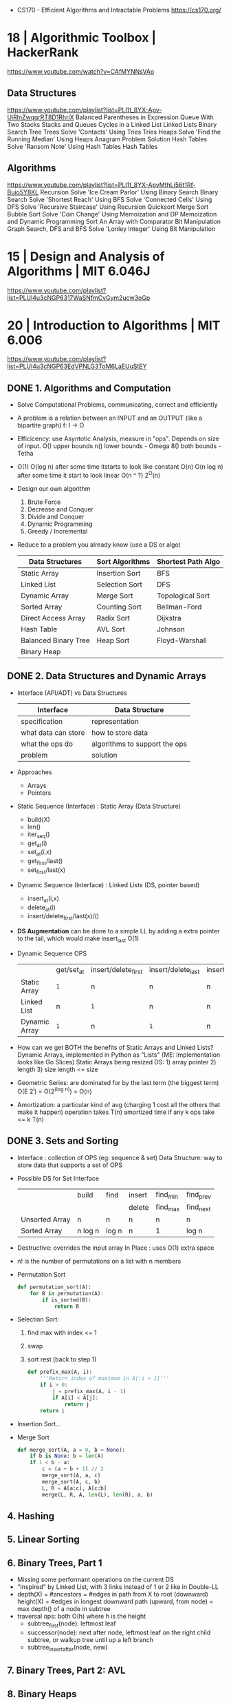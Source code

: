 - CS170 - Efficient Algorithms and Intractable Problems https://cs170.org/
* 18 | Algorithmic Toolbox               | HackerRank
https://www.youtube.com/watch?v=CAfMYNNsVAo
** Data Structures
   https://www.youtube.com/playlist?list=PLI1t_8YX-Apv-UiRlnZwqqrRT8D1RhriX
   Balanced Parentheses in Expression
   Queue With Two Stacks
   Stacks and Queues
   Cycles in a Linked List
   Linked Lists
   Binary Search Tree
   Trees
   Solve 'Contacts' Using Tries
   Tries
   Heaps
   Solve 'Find the Running Median' Using Heaps
   Anagram Problem Solution
   Hash Tables
   Solve 'Ransom Note' Using Hash Tables
   Hash Tables
** Algorithms
   https://www.youtube.com/playlist?list=PLI1t_8YX-ApvMthLj56t1Rf-Buio5Y8KL
   Recursion
   Solve 'Ice Cream Parlor' Using Binary Search
   Binary Search
   Solve 'Shortest Reach' Using BFS
   Solve 'Connected Cells' Using DFS
   Solve 'Recursive Staircase' Using Recursion
   Quicksort
   Merge Sort
   Bubble Sort
   Solve 'Coin Change' Using Memoization and DP
   Memoization and Dynamic Programming
   Sort An Array with Comparator
   Bit Manipulation
   Graph Search, DFS and BFS
   Solve 'Lonley Integer' Using Bit Manipulation
* 15 | Design and Analysis of Algorithms | MIT 6.046J
https://www.youtube.com/playlist?list=PLUl4u3cNGP6317WaSNfmCvGym2ucw3oGp
* 20 | Introduction to Algorithms        | MIT 6.006
https://www.youtube.com/playlist?list=PLUl4u3cNGP63EdVPNLG3ToM6LaEUuStEY
** DONE 1. Algorithms and Computation
- Solve Computational Problems, communicating, correct and efficiently
- A problem is a relation between an INPUT and an OUTPUT (like a bipartite graph)
  f: I -> O
- Efficicency: use Asyntotic Analysis, measure in "ops". Depends on size of input.
  O() upper bounds
  n() lower bounds - Omega
  8() both  bounds - Tetha
- O(1)
  O(log n)   after some time itstarts to look like constant
  O(n)
  O(n log n) after some time it start to look linear
  O(n ^ ?)
  2^O(n)
- Design our own algorithm
  1) Brute Force
  2) Decrease and Conquer
  3) Divide and Conquer
  4) Dynamic Programming
  5) Greedy / Incremental
- Reduce to a problem you already know (use a DS or algo)
 | Data Structures      | Sort Algorithms | Shortest Path Algo |
 |----------------------+-----------------+--------------------|
 | Static Array         | Insertion Sort  | BFS                |
 | Linked List          | Selection Sort  | DFS                |
 | Dynamic Array        | Merge Sort      | Topological Sort   |
 | Sorted Array         | Counting Sort   | Bellman-Ford       |
 | Direct Access Array  | Radix Sort      | Dijkstra           |
 | Hash Table           | AVL Sort        | Johnson            |
 | Balanced Binary Tree | Heap Sort       | Floyd-Warshall     |
 | Binary Heap          |                 |                    |
** DONE 2. Data Structures and Dynamic Arrays
- Interface (API/ADT) vs Data Structures
  | Interface           | Data Structure                |
  |---------------------+-------------------------------|
  | specification       | representation                |
  | what data can store | how to store data             |
  | what the ops do     | algorithms to support the ops |
  | problem             | solution                      |
- Approaches
  - Arrays
  - Pointers
- Static  Sequence (Interface) : Static Array (Data Structure)
  - build(X)
  - len()
  - iter_seq()
  - get_at(i)
  - set_at(i,x)
  - get_first/last()
  - set_first/last(x)
- Dynamic Sequence (Interface) : Linked Lists (DS, pointer based)
  - insert_at(i,x)
  - delete_at(i)
  - insert/delete_first/last(x)/()
- *DS Augmentation* can be done to a simple LL by adding a extra pointer to the tail,
  which would make insert_last O(1)
- Dynamic Sequence OPS
 |               | get/set_at | insert/delete_first | insert/delete_last | insert/delete_at |
 | Static Array  | =1=        | n                   | n                  | n                |
 | Linked List   | n          | =1=                 | n                  | n                |
 | Dynamic Array | =1=        | n                   | =1=                | n                |
- How can we get BOTH the benefits of Static Arrays and Linked Lists?
  Dynamic Arrays, implemented in Python as "Lists"
  (ME: Implementation looks like Go Slices)
  Static Arrays being resized
  DS: 1) array pointer 2) length 3) size
  length <= size
- Geometric Series: are dominated for by the last term (the biggest term)
  O(E 2^i) = O(2^(log n)) = O(n)
- Amortization: a particular kind of avg (charging 1 cost all the others that make it happen)
  operation takes T(n) amortized time
  if any k ops take <=  k T(n)
** DONE 3. Sets and Sorting
- Interface     : collection of OPS (eg: sequence & set)
  Data Structure: way to store data that supports a set of OPS
- Possible DS for Set Interface
  |                | build   | find  | insert | find_min | find_prev |
  |                |         |       | delete | find_max | find_next |
  |----------------+---------+-------+--------+----------+-----------|
  | Unsorted Array | n       | n     | n      | n        | n         |
  | Sorted Array   | n log n | log n | n      | 1        | log n     |
- Destructive: overrides the input array
  In Place   : uses O(1) extra space
- n! is the number of permutations on a list with n members
- Permutation Sort
  #+begin_src python
    def permutation_sort(A):
        for B in permutation(A):
            if is_sorted(B):
                return B
  #+end_src
- Selection Sort:
  1) find max with index <= 1
  2) swap
  3) sort rest (back to step 1)
  #+begin_src python
    def prefix_max(A, i):
        '''Return index of maximum in A[:i + 1]'''
        if i > 0:
            j = prefix_max(A, i - 1)
            if A[i] < A[j]:
                return j
        return i
  #+end_src
- Insertion Sort...
- Merge Sort
  #+begin_src python
    def merge_sort(A, a = 0, b = None):
        if b is None: b = len(A)
        if 1 < b - a:
            c = (a + b + 1) // 2
            merge_sort(A, a, c)
            merge_sort(A, c, b)
            L, R = A[a:c], A[c:b]
            merge(L, R, A, len(L), len(R), a, b)
  #+end_src
** 4. Hashing
** 5. Linear Sorting
** 6. Binary Trees, Part 1
- Missing some performant operations on the current DS
- "Inspired" by Linked List, with 3 links instead of 1 or 2 like in Double-LL
- depth(X) = #ancestors = #edges in path from X to root (downward)
 height(X) = #edges in longest downward path (upward, from node)
           = max depth() of a node in subtree
- traversal ops: both O(h) where h is the height
  - subtree_first(node): leftmost leaf
  - successor(node): next after node, leftmost leaf on the right child subtree, or walkup tree until up a left branch
  - subtree_insert_after(node, new)
** 7. Binary Trees, Part 2: AVL
** 8. Binary Heaps
** 9. Breadth-First Search
** Quiz 1 review
** 10. Depth-First Search
** 11. Weighted Shortest Paths
** 12. Bellman-Ford
** 13. Dijkstra
** 14. APSP and Johnson
** Quiz 2 Review
** 15. Dynamic Programming, Part 1: SRTBOT, Fib, DAGs, Bowling
** 16. Dynamic Programming, Part 2: LCS, LIS, Coins
** 17. Dynamic Programming, Part 3: APSP, Parens, Piano
** 18. Dynamic Programming, Part 4: Rods, Subset Sum, Pseudopolynomial
** 19. Complexity
** 20. Course Review
** 21. Algorithms Next Steps
* 21 | Data Structures Crash Course      | AlgoExpert
** 02 - Data Structures
- Are defined by
  1) their values
  2) their relationships between the values
  3) the operations you can do with their values
** 03 - Complexity Analysis
- Comes into play to judge which solution is better than the others.
- Complexity in regards to:
  1) Time Complexity: how fast it is
  2) Space Complexity: how much memory uses
- Both the /relationships/ and the /operations/ of a data structure have complexity ramifications
** 04 - Memory
- Memory can be seen a *bounded* /memory canvas/ of memory slots (aka 2D)
- One "memory slot" here is "1 byte"
- Memory stores values (variables/arrays) "back to back"
  (aka in chunks of /memory slots/ without holes belonging to other data)
- Accessing a memory slot given a memory address is know as the most basic elementary memory operation.
  It is very fast.
** 05 - Big O Notation
- Notation to describe complexity
- We measure the change of speed of the algorithm, with respect of the size of the input
  - =Asymptotic Analysis=: study of the behavior of "f(n)" as the value "n" tends towards infinity
    - We do not care about the exact number of operations
    - We only care if the number has a direct relationship with the number "n" or their size
- The 1(one) on "O(1)" represents the elemental operation
  - Example: access to a memory slot, addition, multiplication, declaring a variable
- O(1)          - constant
  O(log(n))     - logaritmic
  O(n)          - linear
  O(n . log(n)) -
  O(n^?)        - (?) is a constant, >1, that we DO NOT drop
  O(2^n)
  O(n!)         - factorial
- Big O, determines the complexity on the worst case scenario
- If we were to take 2 arrays, n and m, and we did something more complex with m than with n
  We would still NOT DROP the "n".
  O(m^2 + n)
** 06 - Logarithm
- log(n) => b^? = n
- log(n) we always assume that the b(ase) is "2", aka the "binary logarithm"
- log(n) => 2^? = n
- In practical terms, in each step we are duplicating the previous value
  Aka as "n" doubles, the power only increases by 1(one)
  They increase at different velocities.
- "I am cutting the input by half on each step of the function?"
  "If I double the size of the input, I am only going to do an extra operation?"
- Example? binary search.
- Example? traversing a balanced binary tree
** 07 - Arrays
- =Amortized Analysis= the version of complexity analysis were you take into account, the edge cases.
- called "lists" on python
- Types
  - Static
  - Dynamic: the operative system will allocate twice as much memory as it needs to
    insertion cost = 1 + 2 + 4 + 8 + ... + n
    insertion cost = n + n/2 + n/4 + n/8 + ... + 1
    insertion cost = 2n
- Operations
 |                      |            | Time  | Space |
 |----------------------+------------+-------+-------|
 | accessing            | "a[2]"     | O(1)  | -     |
 | setting              | "a[2] = 3" | O(1)  | -     |
 | initialization       |            | O(n)  | -     |
 | traversing           |            | O(n)  | O(1)  |
 | copying              |            | O(n)  | -     |
 | inserting (static)   |            | O(n)  | O(1)  |
 | inserting (dynamic)  |            | O(1)* |       |
 | pop (remove last)    |            | O(1)  | -     |
 | pop (middle) / shift |            | O(n)  |       |
 |----------------------+------------+-------+-------|
- traversing like: map/filter/reduce
  inserting (dynamic): sometimes might be O(n) like inserting at the beginning of the array would cause all the other elements to shift
- even if we were inserting at the middle of the dynamic array, It would still be O(n) because it would be O(0.5 * n)
** 08 - Linked Lists
- Each linked list node consists of:
  - a value
  - a pointer to the *next* node
  - a pointer to the *prev* node (in the case of double linked list)
- Each node is "back to back"
  The whole linked list is NOT "back to back"
- If you want it you can keep track of the *tail* of the linked list, on double linked list is specially useful
- Operations
|           | Time  | Space |
|-----------+-------+-------|
| accessing | O(i)  | O(1)  |
| settings  | O(i)  | O(1)  |
| init      | O(n)  | =     |
| copy      | O(n)  | =     |
| traverse  | O(n)  | O(1)  |
| insertion | O(1)* | O(1)  |
| deletion  |       |       |
** 09 - Hash Tables
- A key/value store
- Are built on top of arrays
  1) values are stored on a array of *linked lists*
  2) you use a *hash function* to transform the /key/ into a /index/ of the array
  3) each node on the linked list /points back/ to the *key*
- Operations
|                | Time | Space |
|----------------+------+-------|
| insertion      | O(1) |       |
| deletion       | O(1) |       |
| searching      | O(1) |       |
| initialization | O(n) | O(n)  |
|----------------+------+-------|
- The O(1) is on average and depends on how good is the hash function,
  that is if it is good in avoiding collisions,
  otherwise it could become an O(n)
- Hash tables might resize itself larger (to avoid collitions) or smaller (to not waste space)
** 10 - Stack and Queues
- Operations
|                | Time |      |
|----------------+------+------|
| insertion      | O(1) | =    |
| deletion       | O(1) | =    |
| search         | O(n) | O(1) |
|----------------+------+------|
- Space to store O(n), althought they start empty.
- Both support a *peek()* method for doing a pop/dequeue to see the value without modifying the stack/queue
- Stack (LIFO)
  - Is just a dynamic array
  - Both adding or removing/popping an element from the end is a constant time operation
  - Alternative:
    - max-stack: a stack that keeps track of the maximum element
    - min-stack: a stack that keeps track of the minimum element
- Queue (FIFO)
  - Is a linked list, keeping track of both head and tail
  - Alternatives:
    - priority queues: keeps track of the elements with higher priority
** 11 - Strings
- All operation performed /on a single character/ are going to be constant time operations
- Stored as an array of characters, which each characters are integers
- Types: can you alter them after creation?
  | mutable   | O(1) | c++                              |
  | immutable | O(n) | python, java, javascript, c#, go |
- On immutable strings,
  - is recommended at times to split the string into an actual array of chars
    where appending is a constant time operation.
  - Instead of a bunch of O(n).
    You do 1 O(n) and a bunch of O(1) to append and finally concat in a O(n)
- Operations
  |          | Time | Space |
  |----------+------+-------|
  | traverse | O(n) | O(1)  |
  | copy     | O(n) | O(n)  |
  | get      | O(1) | O(1)  |
  |----------+------+-------|
** 12 - Graphs
- Traversing complexity:
  - DFS O(v+e)
  - BFS O(v+e)
- Space complexity initialization: O(v+e)
- Definition: A collection of /nodes/ that might or might not be /connected/ to each other.
  - nodes = vertices
  - connections = edges
- Concepts
  1) Connectivity: connected/disconnected
  2) Direction: directed/undirected
  3) Cycles: cyclic/aciclyc
- Possible representations:
  - Adjacency list: List of nodes or hash table on each node along with his value.
- Example: Sometimes when dealing with 2d arrays, and you care about the neightbouring nodes. Is a graph structure.
- Example: You have strings, and you are swapping elements.
  - abc (node)
    - abx (edge)
    - xbc (edge)
    - axc (edge)
** 13 - Trees
- Definition
  - A graph structure that is *rooted* (aka the top node)
  - Are directed (?) downwards
  - Acyclic
  - Each node can have 1 parent
  - Connected
- You CAN have each node have a pointer to their parent, it might be useful sometimes.
- Types
  |                     | every node...                 | example            |
  |---------------------+-------------------------------+--------------------|
  | k-ary trees         | has at most *k* child nodes   | binary tree        |
  | binary search trees | satisfies a /BST property/    | min-heap, max-heap |
  | tries               | holds a character in a string |                    |
- Time Complexity (binary tree)
  | Storing space complexity                  | O(n)     |
  | Traversing                                | O(n)     |
  | Traversing (picking one, balanced tree)   | O(log n) |
  | Traversing (picking one, unbalanced tree) | O(n)     |
- Vocabulary
  | Branch        | any path that starts at the root node, and ends at one bottom node                                |
  | Leaf          | the bottom nodes                                                                                  |
  | Level         |                                                                                                   |
  | Depth         | how many levels the tree has                                                                      |
  | Complete Tree | every level is filled up, but bottom level should be filled from left to right (maybe incomplete) |
  | Full Tree     | every node in the tree has either, no children or k-children nodes                                |
  | Perfect Tree  | all leaf have the same depth                                                                      |
* 21 | Become Algorithms Expert          | AlgoExpert
** Easy
*** 01 | ?     | Two Number Sum
- Problem:
  - you are given:
    1) an array of numbers
    2) a number that is the /target sum/
  - you must find 2 numbers on the array that sum the given number 2)
**** O(n^2)     time O(1) space - 2 "for" loops
**** O(n)       time O(n) space - hash table (ME: could be a set)
- we iterate "for" each number
  - ask the hashtable if the number we need to reach 10 is in it
    1) if it is, return both
    2) if it is NOT, add current number to the hashtable, and keep iterating
       - key number
       - value "true"
**** O(n log n) time O(1) space - sorting first
- O(n log n) + O(n) = O(n log n)
- We assume "n log n" from a *merge or heap sort*
- Can be applied in "Three num sum" problem
- We have 2 pointers
  - one on the *left*  side of the array
  - one on the *right* side of the array
- We sum them, compare it to our /target number/
  - if <
    - since moving *right* would give a even smaller number
    - we move *left* pointer to the right
  - if >
    - we move the *right* pointer (to the left?)
*** 02 | n     | Validate Subsequence
- *Subsequence*: is a sequence that can be derived from other sequence,
  by deleting some or other element, without changing the order of the elements.
- *Problem*:
  - Given sequence [5,1,22,25,6,-1,8,10]
  - And subsequence [1,6,-1,10]
  - Return validity (true/false)
- *O(n)* A solution could be iterate over each element on the subsequence candidate
  - On each, and iterate over the sequence, starting from the last known
*** 03 | log n | BST - Find Closest Value
- Problem:
  - you have to find the closest value in the BST to the given value
  - you are given
    1) a BST
    2) target integer value
- Operations used: insertion/searching/removal
- Solution:
  O(log n) time avg, worst O(n)
  recursively without TCO, O(d) space avg, where d=depth, O(n) worst
  iteratively O(1) space
  - variable to keep track of the /current closest value/ on the BST (initial value to infinity or root value or null value)
    - intialized to either:
      * infinity
      * null
      * root node value
  - we start at the root node
    - compute the *abs(sub(thisnodevalue, target))*
      - compare it with *abs(sub(current, target))*
      - update current
    - compare the value with the /target value/
      - pick a branch based on it
      - if == 0, we just return it
    - until we reach the end of tree
*** 04 | n     | BST - Branch Sums
- Problem:
  - takes a root node of a /binary tree/
  - returns a list of the branches sum
    - we have 1 branch sum per path that starts at root node and ends at leaf node
- *O(n)* time | O(n) worst space
  Solution Idea:
  - calling a ~recursive~ function from the root node
  - keeping track of the running sum, aka from nodes above us
- Example:
  - 1
    - 2
      - 4
        - 8
        - 9
      - 5
        - 10
        - ?
    - 3
      - 6
      - 7
  - OUTPUT: [15,16,18,10,11]
*** 05 | n ?   | BST - Node Depths
- Problem:
  - You are given a BT
  - Find the depth of evey node
  - sum all depths, and return that value
    - depth = distance node to the root node (not the height)
- Example: result 16
  - 1
    - 2
      - 4
        - 8
        - 9
      - 5
    - 3
      - 6
      - 7
- Solution: recursive looks nicer (as with many BT questions)
  f(n,d) = d + f(l,d+1) + f(r,d+1)
  n = node at
  d = node depth
  l = left child node
  r = right child node
- Solution: iterative
*** 06 | n     | DFS - Depth-first Search
- O(V+E) time
  O(V) space - storing an array of V length, and worst call-stack case is O(V)
- What?
  A tree (not binary tree) like DS, with a name on each node.
  Traverse it with DFS, put the node names in an array.
- How?
  Recursively.
  Start from the root node.
  Whether we are at a node, we add it to the final array.
  And then for every child we call DFS()
#+begin_src python
  class Node:
    def __init__(self, name):
        self.children = []
        self.name = name

    def addChild(self, name):
      self.children.appen(Node(name))

    def depthFirstSearch(self, array):
      array.append(self.name)
      for child in self.children:
        child.depthFirstSearch(array)
      return array
#+end_src
*** TODO 07 ?     | (Double) Linked List Construction
- Data Structure that consists of nodes
**** Linked Lists
- Consists of:
  1) Value
  2) Next
**** Double Linked Lists
- Consists of:
  1) Value
  2) Previous
  3) Next
  4) conceptually there is also a *head* and a *tail*
     head being the first node
     tail being the last node
- Coding starts at 35:00
- Methods
  1) search(VALUE) -> NODE or FALSE?
     O(n) T | O(1) S
  2) remove(NODE)  -> void
     special consideration if it is the head/tail
     O(1) T | O(1) S
  3) removeAll(VALUE)
     uses search(), keep a tmp of foundnode.next to keep going
     O(n) T | O(1) S
  4) insertBefore(NODE, OLD_NODE)
     - check if on a 1 node linked list,
       we are trying to insert that same 1 node
     - check if already on the list (remove it)n
  5) insertAfter(NODE, OLD_NODE)
     O(1) T | O(1) S
  6) setHead(NODE), consider null, otherwise insertBefore()
     O(1) T | O(1) S
  7) setTail(NODE), consider null, otherwise insertAfter()
     O(1) T | O(1) S
  8) insertAt(NODE, POSITION)
     - if position is 0 setHead()
     - if pointing node insertBefore()
     - or setTail() if over
*** 08 | n     | Nth Fibonacci
What? Return the nth fibonacci number
How?
1) recursive (naive)
   O(2^n) time
   O(n) space - we have to keep an nth depth stack
  #+begin_src python
    def fib(n):
        if n == 2:
            return 1
        elif n == 1:
            return 0
        else:
            return fib(n-1) + fib(n-2)
  #+end_src
2) recursive, with hash table cache
   O(n) time
   O(n) space
   #+begin_src python
     def fib(n, memoize = {1: 0, 2: 1}):
        if n in memoize:
            return memoize[n]
        else:
            memoize[n] = fib(n-1,memoize)+fib(n-2,memoize)
            return memoize[n]
   #+end_src
3) iterative, using a 2 element array (?) which holds the last 2 fibo numbers
   O(n) time
   O(1) space
   #+begin_src python
     def fib(n):
         lastTwo = [0,1]
         counter = 3
         while counter <= n:
             nextFib = lastTwo[0] + lastTwo[1]
             lastTwo[0] = lastTwo[1]
             lastTwo[1] = nextFib
             counter += 1
         return lastTwo[1] if n > 1 else lastTwo[0]
   #+end_src
*** 09 | n     | Product Sum
- Why? Classic *recursion* question
- What?
  - Given an array of integers OR arrays,
  - Find the sum of all elements *times* the depth
- In Python use "is" to check if it is a list
  #+begin_src python
    for el in array:
        if type(el) is list:
  #+end_src
- O(d) space, d is the maximun callstack/aka the deepest array
- O(n) time
  - n is the total number of elements, plus each element on each sub arrays
*** 10 | log n | Binary Search
- O(log n) space - recursively
  O(1)     space - iteratively
- What?
  Given a *sorted* array.
  Find a value.
- How?
  Cut the pile in 2.
  Pick the next pile based on the middle value.
- In code:
  You have a left pointer and a right pointer.
  And calculate a middle pointer from them
  M = L + R / 2
*** 11 | n     | Find the 3(Three) Largest Numbers
- What?
  Given an unsorted array of integers.
  Find the 3 largest numbers
- How?
  Keep track of the 3 largest elements as you go through the array.
  On a 3 element array. From smaller to larger.
  We compare the new element from larger to smaller element on the 3array.
- We don't need to sort the whole array it
- O(n) time
  O(1) space
*** 12 | n^2   | Insertion Sort #1
- O(1)   space
- Not the most performant.
  But simple to understand/implement.
- How?
  - we ended up only comparing and swapping ~adjacent~ elements
  - we divide the array in two parts
    1) a sorted part
       - we grow this part 1 on each iteration
    2) a unsorted part
  - We grab a number of the 2) part
    and compare it against the 1) part.
    - We want to "insert it" into 1)
    - if the number on 1)
      * is less, we swap
      * if greter or equal we stop comparing that number
*** 13 | n^2   | Bubble Sort    #3
- O(1)   space
- Of the "inplace sorting" family of sorting algos.
- Intuitive, easy to understand and implement.
- Still inferior to other sorting algorithms:
  - Merge
  - Quick
  - Heap
- How?
  - We iterate over the array several times, from beginning to "top"
    - comparing each value with the immediate next (aka ~adjacent~)
    - performing a swap if needed
    - always starting from 0(zero)
    - at the end of a full iteration
      - we reset the iteration, if we swapped anything
      - we lower the "top", used on the iteration, by 1(one)
*** 14 | n^2   | Selection Sort #2
- Inplace
- O(1) space
- How?
  - Separate the list into 2 lists a sorted and an unsorted
    1) starts with the entire list being "unsorted"
    2) we iterate over all of it to ~find~ the "smallest"
    3) we ~append~ the smallest to the end of the "sorted list", swap!
    4) back to 2), but now the sorted array is bigger by 1
*** 15 | n     | Palindrome Check
- What?
  Determine if the given string is a palindrome or not.
- How?
  * ~reverse and compare~: by building the new string, appending (+=) a character at the time
    - O(n^2) time
    - O(n) space
  * ~reverse and compare~: by building a new list appending chars, and at the end joining them
    - O(n) time
    - O(n) space
  * ~recursion~: compare first and last, along with a call again with the rest/middle of the string
    - O(n) time
    - O(n) space, or O(1) if tail-call optimized
  * ~iteratively~:
    do not build a new substring
    use pointers, start/end
    compare them and move them
    - O(n) time
    - O(1) space
*** 16 | n     | Caesar Cipher Encryptor
Why? Tests your understanding of the *module* operator
Who? Assumes non-empty string and lowercase
What? Given a string AND the number of letters to shift
- Solutions:  Iterate over each letter, fill an array, join the array
  1) convert them to unicode (eg: ord() in python)
     O(n) time
     #+begin_src python
       key = key % 26 # fixes edge case
       nLC = ord(letter) + key
       if nLC <= 122:
           return chr(nLC)
       else:
           return chr(96+(nLC%122))
     #+end_src
  2) create an array with all letters on the alphabet
     use the letters as the index
     O(n) time
     O(n) space
     #+begin_src python
       nlc = ord(letter) + key
       if nlc <= 25:
           return al[nlc]
       else:
           return al[-1 + nlc % 25]
     #+end_src
** Medium
*** 01 | n^2     | Three Number Sum
- What?
  - From an *array* of unique integer values
  - And a single integer value, the *target sum*
  - Write a function that returns ALL possible triplets, that sum to the target sum
- How?
  * O(n^3) Linear,     3 for loops
  * ?      Hash Table, 2 for loops
  * O(n^2) time and O(n) space
    - Sort, and using 2 loops, one for each number and other using a *left* and *right* pointer.
      Moving them one side at the time.
    - There are no early breaks, as we want to try to find all possible triplets.
      When we find a triplet, we then move both pointers at the same time.
*** 02 | n log n | Smallest Difference
- What?
  From 2 arrays of integers
  Find the pair of numbers, one of each, with the smallest difference.
  Aka find the 2 closest numbers from these arrays.
- How?
  - O(n^2) naive, generate all the pairs of numbers
  - O(n log n + m log m) time, O(1) space
    n = length of array A
    m = length of array B
    - sort both arrays
    - iterate,
      use a cursor/pointer for each array,
      keep one static until we can't move any further then move it
      no going back is allowed on the first one, since we know that they will be farther apart
      - if equal return them
      - if fst is less than snd
        - update diff/pair to return
        - increase fst OR decrease snd
*** 03 | n       | Move Element To End (of an array)
- NOTE: to self
  I tend to nest 2 for-loops every time I have 2(two) things to keep track of.
  This results in convoluted for() conditions and early exits hard to keep track.
  Where in reality, what I need is 1(one) for/while loop.
  Especially when we have special conditions to modify the variables, not at every iteration.
- What?
  - 2 inputs
    * An array of elements/integers
    * An element/integer of the array to move to the righ/end
  - Find all instances of element on array and move them to the end of the array
  - Has to be inplace
  - We don't care about order of the other numbers
- How?
  1) O(n log n)
     sort the array and count back from the end, instances of TARGET would be once next to each other
  2) O(n)
     use 2 pointers, one at the beginning and one at the end of the array
*** 04 | n       | Monotonic Array
- ME: I tend to try to mangle everything on an loop/nested loops
  When I could instead break down the logic, into separate loops.
  This could also help me see things in a functional way.
- A function is monotomic, if it is entirely non-decreasing or non-increasing
- What?
  - Given an array of integers
  - Determine if it is monotonic. If you read them from left to right.
    - That is either, is decreasing or increasing (aka 2 conditions to check)
    - Can have adjacent integers that equal to each other
- How?
  - O(n) time O(1) space
    - Determining the direction (asc/desc) and then checking the rest of the array for that direction
    - A bit verbose/complicated to track the directions.
      In part due how you have to represent the "direction".
      Either with an enum or integers.
  - O(n) time O(1) space
    - More clear
    - Iterate once, and have 2 flags initialized with True
      one for isIncreasing and other for isDecreasing
      as we iterate we set the flags to false if needed
      at the end we return OR of the flags
*** TODO 05 |         | Spiral Traverse
- Given
  - a 2D array of integers, rectangular or square shaped
- What?
  - return a 1D array of al the values in *spiral order*
  - SO: starts at the TOP-LEFT of the 2D array
    and traverse to the RIGHT, DOWN, UP...
- How?
  - Keeping track of your direction
  - Iteratively
  - Recursively
*** 06 | n       | Longest Peak
- What?
  Given an array of integers.
  Find the lenght of the logest peak of integers.
  Peak = At least 3 consecutive integers.
  Strictly increasing, then peak, followed by strictly decreasing.
- How?
  * iterate from left to right, searching for peaks, tracking directions and length
  * OR divide the task, first find all the peaks and then find the longest
    - O(n) space, with splitted tasks
      O(1) space, with unified tasks
*** 07 | log n   | BST Construction
- Every node on a BST,
  1) must be strictly /greater/ of all the values to it's LEFT
  2) must be /less or equal/ to all the values to it's RIGHT
- needed supported methods for construction
  * INSERTION, walk the tree until you find a leaf to place it
  * SEARCHING, walk the tree if we found a leaf is NOT present
  * DELETION, first search it, if found
    - if leaf, just erase it
    - if is a parent with 1 child, bridge grandparent and child
    - if is a parent with 2 childs
      1) grab the smallest value on the right subtree (aka the leftmost)
      2) erase parent
      3) replace it with the smallest value
      4) delete smallest from right (which is just a leaf)
*** 08 | n       | BST Validate
- O(d) space recursively, d = depth
- What?
  Given a Tree (optionally balanced)
  Determine if it is a BST
  Every node
  - has to have a value greater than all on his left
  - smaller or equal to all on the right
- How?
  We could check on each node.
  If they are wrapped between their *max* and *min* value
  given by their ancestor nodes.
  Initialized to -inf and +inf respectively
*** 09 | n       | BST Traversal
- O(n) space recursive, due output array of length n
  O(d) space recursive, if we weren't returning
- What?
  Traverse a BST in 3 different ways, returning a list out of it.
  1) In-order:
     result is sorted
     look at the left node, then current, then right node
     inordertraverse(left), array.append(curentval), inordertraverse(right)
     recursively we append current as we unwind the stack
  2) Pre-order:
     result is depth first
     append current, look at left, look at right
  3) Post-order: ?
     look left, look right, append curent
*** 10 | n log n | BST Min Height
- O(n log n) time, using the insert method provided (aka we run it n times)
  O(n)       time, by creating a new bst manually
- O(n) space
- What?
  - We are provided
    - with a sorted array of unique integers (!)
    - with the Class and an "insert" method on it
  - write a function to construct a BST
    while also minimizing the height of the BST
    this means we want the "most balanced" binary tre possible
    which means the root is on the middle
  - NOTE:
    there are many examples of outputs of BST,
    but the point is minimize the height
- How?
  starting from the middle of the array
  place each side's half, as childs
  repeat
  we can pass around an startIdx and endIdx instead of slice the list
*** 11 | n       | Invert Binary Tree
- O(n) space iterative for the stack
  O(d) space recursive
- What?
  aka mirror it
- How?
  - ~iterative~, using BFS,
    with a queue as usual
    we add the root to the queue,
    we swap the childrens,
    we add the childrens to the queue
  - ~recursive~, swap left and right nodes
*** TODO 12 | !!! | Max Subset Sum No Adjacent Elements
- What?
  given an array of ONLY positive integers
  find the greatest sum, without adding two adjacent numbers
- How?
  - Bruteforce?
  - Dynamic Programming (solving smaller problems to build our final solution)
    - build an array of the same length as the input array
    - with the max sums of all the numbers up to that point,
      without necesarilly using that number
    - on each step we could use the previous sum,
      or use the prev-prev sum and add it itself
*** TODO 13 | | Number Of Ways To Make Change
*** TODO 14 | | Min Number Of Coins For Change
*** TODO 15 | | Levenshtein Distance
*** 16 | n | Kadanes Algorithm
- aka maximum subarray problem
- What?
  Given an array of (signed) integers.
  Find the greatest sum, by summing up some arbitrary subarray.
- How?
  - ~brute force~
  - ~dynamic programming~
    - O(1) space
    - generate the max sum, for all the subarrays,
      ending at each index OR just use the current number
      Example: for the first iteration starting at "3"
      [3,5,-9,1,...] the sums will be
      [3,8,-1,1(because 0 will be less)...
      In other words
      maxEndingHere = max(maxEndingHere + number, number)
                    = 19
      maxSoFar = max(maxSoFar, maxEndingHere)
*** TODO 17 | | Single Cycle Check
*** TODO 18 | !!! | Breadth-first Search
- what?
  given an tree
  return an array in BFS order
  in BFS, we traverse a level entirely, regardless of parent,
  before moving to the next one
*** TODO 19 | | River Sizes
*** TODO 20 | | Youngest Common Ancestor
*** TODO 21 | | Min Heap Construction
- Backgroud: What is a *min/max heap*
  a special type of binary tree
  has to be
  - complete: all the levels filled, from left to right, except the last level
  - min/max heap: every node value has to be smaller/greater or equal to his childs
  - not necesarilly sorted, but the root is still the min/max
  - can be represented as a list
*** TODO 22 | | Remove Nth Node From End (of a SingleLinkedList)
*** TODO 23 | | Permutations
*** 24 | n*2^n | Powerset
- What?
  - Given an array of elements.
    Generate the power set of that array.
    Power set, is the set of all subsets of another set.
  - Example:
    given a set of length 3, will return a set of:
    the same set, all the subsets of length 2, 1 and 0
  - Take in consideration that these are sets.
    Doesn't care about order.
    Aka [1,2] is the same as [2,1].
- How?
  - ~iterative~ simpler
    - we start with the empty set
      we then iterate over each element, and add themselves to the current sets
      O(n*2^n) space
      Example: for [1,2,3]
      [],
      [1],
      [2], [1,2],
      [3], [1,3], [2,3], [1,2,3]
  - ~recursive~ TODO
*** TODO 25 | | Min Max Stack Construction
*** TODO 25 | | Search In Sorted Matrix
*** TODO 27 | | Balanced Brackets
*** TODO 28 | | Longest Palindromic Substring
*** 29 | | Group Anagrams
- Anagram = words that are form by the same letters arranged differently.
- What?
  Given a list of arbirtrary strings.
  Return a list of other lists, of groups of anagrams found in the list.
- How?
  - ~bruteforce~
    for each word, reorder all the letters in alphabetical order
    if they are anagrams, I am going to have 2 equal strings
    O(W*N) space = W number of words, N length of longest word
    O(WNlog(N)+Nlog(W)) time
  - ~with a map~ more optimal, easy
    iterate over each
    sort the letters
    insert the anagram on map if not present, where the value is a list of words
*** TODO 30 | | Suffix Trie Construction
** Hard
*** 01 | Four Number Sum
*** 02 | Subarray Sort
*** 03 | Largest Range
*** 04 | Min Rewards
*** 05 | Zigzag Traverse
*** 06 | Same BSTs
*** 07 | Max Path Sum
*** 08 | Max Sum Increasing Subsequence
*** 09 | Longest Common Subsequence
*** 10 | Min Number Of Jumps
*** 11 | Water Area
*** 12 | Knapsack Problem
*** 13 | Disk Stacking
*** 14 | Numbers In Pi
*** 15 | Topological Sort
*** 16 | Boggle Board
*** 17 | Continuous Median
*** 18 | Find Loop
*** 19 | Reverse Linked List
*** 20 | Merge Linked Lists
*** 21 | Shift Linked List
*** 22 | Lowest Common Manager
*** 23 | Interweaving Strings
*** 24 | Shifted Binary Search
*** 25 | Search For Range
*** 26 | Quickselect
*** 27 | Quick Sort
*** 28 | Heap Sort
*** 29 | Shorten Path
*** 30 | Longest Substring Without Duplication
*** 31 | Underscorify Substring
*** 32 | Pattern Matcher
*** 33 | Multi String Search
** Very Hard
*** 01 | Apartment Hunting
*** 02 | Calendar Matching
*** 03 | Iterative In-order Traversal
*** 04 | Flatten Binary Tree
*** 05 | Right Sibling Tree
*** 06 | All Kinds Of Node Depths
*** 07 | Max Profit With K Transactions
*** 08 | Palindrome Partitioning Min Cuts
*** 09 | Longest String Chain
*** 10 | Knuth-Morris-Pratt
*** 11 | Rectangle Mania
*** 12 | Merge Sorted Arrays
*** 13 | LRU Cache
*** 14 | Rearrange Linked List
*** 15 | Number Of Binary Tree Topologies
*** 16 | Merge Sort
*** 17 | Smallest Substring Containing
** Extremely Hard
*** 01 | Right Smaller Than
*** 02 | Longest Increasing Subsequence
*** 03 | Square Of Zeroes
*** 04 | Airport Connections
* 21 | The Last Algorithms Course        | FrontEndMasters
- https://github.com/ThePrimeagen/kata-machine
  > npx jest Linear
** Introduction
- TS is bad for DS
  Example: you can't use pure TS to create a map. No way to uniquely identify an object.
- Books:
  - The introduction to Algorithms (the
** Basics
|------------+---------------------------------------------------------------+-------------------------------|
| O(n)       | aka loops                                                     | for n in input                |
| O(n^2)     | aka 2 nested loops                                            | for n in input for m in input |
| O(n log n) | halve the space, but search the whole space once, scanning (? | quicksort                     |
| O(log n)   | halve the space, but look one point att                       | binary search trees           |
| O(sqrt(n)) |                                                               |                               |
|------------+---------------------------------------------------------------+-------------------------------|
- Big O, generalized way to describe how your algorithm behave as input *grows*
  - Sometimes you would pick a worst complexity depending on the expected size of the data.
    A "worst" algorithm might do better with small data.
    eg: insertion sort instead of bubble sort
  - "You can't run the salesman algorithm for 12 cities. It will run for loooong ammount of time."
- Arrays
  - definition: *contiguous* memory space
  - ME: javascript doesn't have an array primitive
  - node.js has something like an array
    #+begin_src javascript
      > const a = new ArrayBuffer(6);
      > a // ArrayBuffer { [Uint8Contents] <00 00 00 00 00 00>, byteLength: 6 }
      > const a8 = new Uint8Array(a); // creates a VIEW into the array
      > a8[0] = 45
      > a // ArrayBuffer { [Uint8Contents] <2d 00 00 00 00 00>, byteLength: 6 }
      > a8[2] = 45
      > a // ArrayBuffer { [Uint8Contents] <2d 00 2d 00 00 00>, byteLength: 6 }
      > const a16 = new Uint16Array(a)
      > a16[2] = 0x4545
      > a // ArrayBuffer { [Uint8Contents] <2d 00 2d 00 45 45>, byteLength: 6 }
    #+end_src
** Search (Linear/Binary)
- .indexOf()
*** Linear Search - O(n) - for loop
#+begin_src typescript
  export default function linear_search(haystack: number[], needle: number): boolean {
      for (var i = 0; i < haystack.length; i++) {
          return true; // usually don't return on the middle of a "for loop"
      }
      return false;
  }
#+end_src
*** Binary Search - O(log n)
- On ordered input
- n/2^k = 1
      n = 2k
  log n = k
- Pseudocode
  #+begin_src c
    search(arr, lo, hi, needle) {
      do {
        m = floor(lo + (hi-lo)/2)
        v = arr[m]
        if (v == n) {
          return TRUE;
        } else if (v > m) {
          lo = m + 1
        } else {
          hi = m
        }
      } while (lo < hi)
      return FALSE;
    }
  #+end_src
- Implementation
  #+begin_src typescript
    export default function bs_list(haystack: number[], needle: number): boolean {
        let lo = 0;
        let hi = haystack.length;
        do {
            const m = Math.floor(low + (hi - lo) / 2);
            const v = haystack[m];
            if (v === needle) {
                return true;
            } else if (v > needle) {
                hi = m;
            } else {
                lo = m + 1; // drop the midpoint
            }
        } while (lo < hi)
        return false;
    }
  #+end_src
*** Example: Two Crystal Balls
- Problem:
  Given two crystal balls that will break if dropped from high enough distance,
  determine the exact spot in which it will break in the most optimized way.
- We can think of the problem as an array of *booleans*
  - Where each element, represents if the balls break or not.
  - Where it starts being all false up to some point where they become true
  - So, we can think it as an /ordered array/
  - we jump (by the *sqrt(n)*) instead of halving like in normal binary search (why?)
- Implementation
  #+begin_src typescript
    export default function two_crystal_balls(breaks: boolean[): number {
        // jump by sqrt(n)
        const jmpAmount = Math.floor(Math.sqrt(breaks.lenght));
        let i = jmpAmount;
        for (; i < breaks.length; i += jmpAmount) {
            if (breaks[i]) {
                break;
            }
        }
        // linear walk forward
        i -= jmpAmount;
        for (let j = 0; j < jmpAmount && i < breaks.length; j++, i++) {
            if (breaks[i]) {
                return i;
            }
        }
        return -1;
    }
  #+end_src
** Sort (Bubble)
*** Bubble Sort O(n^2)
  - Each cycle, compares n[i] with n[i+1] and swaps if needed
  - Next cycle you won't need to check the last one.
  - Until you are left with 1 element array to compare.
  - Comparisons: n, n-1, n-2,...,n-n
  - Implementation
    #+begin_src typescript
      export default function bubble_sort(arr: number[]): void {
          for (let i = 0; i < arr.length; i++) {
              for (let j = 0; j < arr.length - 1 - i; j++) {
                  if (arr[j] > arr[j+1]) {
                      const tmp = arr[j];
                      arr[j] = arr[j+1];
                      arr[j+1] = tmp;
                  }
              }
          }
      }
    #+end_src
*** Linked List
- Every SLL is technically a tree
- Heap allocated
- Implemetation
  #+begin_src typescript
    type Node<T> {
        val: T,
        next?: Node<T>;
        prev?: Node<T>;
    }
    interface LinkedList<T> {
        get length(): number;
        insertAt(item: T, index: number): void;
        remove(item: T): T | undefined;
        removeAt(index: number): T | undefined;
        append(item: T): void;
        prepend(item: T): void;
        get(index: number): T | undefined;
    }
  #+end_src
*** Queue
- FIFO
- SLL with pointers to head and tail
- Implementation
  #+begin_src typescript
    type QNode<T> = {
        value: T,
        next?: QNode<T>,
    }
    export default class Queue<T> {
        public length: number;
        private head?: QNode<T>; // private head: QNode<T> | undefined;
        private tail?: QNode<T>;
        constructor() {
            this.head = this.tail = undefined;
            this.length = 0;
        }
        enqueue(item: T)n: void {
        }
        deque(): T | undefined {
        }
        peek(): T | undefined {
            return this.head?.value;
        }
    }
  #+end_src
*** Stack
** Arrays
** Recursion
** Quick Sort
** Double Linked List
** Trees
** Tree Search
** Heap
** Graphs
** Maps & LRU
** Wrapping up
* 23 | Neetcodeio - Easy
** 070 - DP - Climbing Stairs
- What?
  given a staircase that takes N steps to reach the top (not including the floor)
  we can take 1 step, or 2 steps at once
  RETURN how many ways can we get exactly to the top?
- How? using a *decision tree*
  - ~bruteforce~ using recursion and DFS
  - ~dynamic programming~
    the repeated operations done, actually look like inverse fibonacci
    so we can just compute iteratively and return it
** TODO 198 - DP - House Robber
- What?
  Given an array of integers
  each representing a house values
  we need to maximize the money we can get
  without robbing adjacent houses
  return maximum ammount of money we can rob
- How?
  - ~Bruteforce~
** 169 - Majority Element
- What?
  Given an array N numbers
  return the number that appears more than N/2 times
- How?
  - ~hashmap~ O(n) space
    keep counters of each value
    return the max
  - ~Boyer-Moore~ O(1) space
    with the guarantee that there is going to be 1 majority element
    using 1 max variable
    every time we see a value that is not our *current* max
    we decrement the *count*
    once count becomes 0, we set the max to our current
** 205 - isomorphic strings
- What?
  given 2 strings
  determine if they are isomorphic
  if all the chars of a string can be *replaced* to get the other string
  NOTE: not 2 characters may map to the same character
- How?
  similar to 0290
  with 2 dictionaries, for both directions
  for c1,c2 in zip(s,t):
** 263 - Ugly Number
- What?
  given a number
  return boolean
  true if is a positive integer whose prime factors are LIMITED to 2,3 and 5
- How? check if number is divisible by only using 2,3,5 repeatedly
  - ~iteratively~ for/while loop combination
  - ~recursively~ calling the function with new values of n
** 290 - Word Pattern
- What?
  - given a pattern and a string
    return whether the string follows the pattern defined by each character on patter
  - eg:
    pattern="abba"
    s="dog cat cat dog"
    returns true
- How?
  - for c,w in zip(words, pattern):
  - with 2 hashtables, char2word and word2char
  - consider when the length of words is not the same as the length of chars on pattern
** TODO 543 - Tree - Diameter of Binary Tree
- What?
  given a tree
  compute the diameter of the tree
  diameter = length of the longest path between 2 (any) nodes
- How?
  - ~bruteforce~ O(n^2) time
    from the top
    take every node, and consider it the "top node",
    go as far right and as far left
    and calculate the length of that path
  - ~bruteforce~ O(n) time
    start from the bottom to avoid repetitive work
    keep track of both diameter and height of each node
    H = 1 + max(left,right)
    D = L + R + 1 + 1
** 441 - Binary Search - Arranging Coins
- What?
  Given N coins
  How many completed stairs of 1,2,3,... coins can be formed?
- How?
  - ~brute force~ O(n) time
    each iteration
    - increasing the *height* and *npiles* by 1
    - and consuming/subtracting height coins
    - until *ncoins* is less than *height*, when we return the number of piles
  - ~binary search~ O(log(n)) time
    using "gauss formula", to search
    - n/2 * (n+1) since it starts at 1(one)
    - and considering n as the upper bound and 1 as the lower bound
  - ~gauss~ alone, O(1) time
    just by resolving the equation, since we know n
    rounding down
    r/2 * (r+1) = n
** 606 - Tree - Construct String from Binary Tree
- What?
  given a root of a BT
  construct a string of parens and integers
  using pre-order traversal
  ignore redundant empty parens
  no parens around the whole thing
- How? being careful when we have right, but not left to put "()"
  - recursively, concatenating a string
  - recursively, appending a array and then joining it
** 989 - Add to aray-form of integer
- O(#digits in both inputs) time
  O(n) time
- backgroud
  - how to chop of an integer
    - floor(x/10)
- What?
  - given
    1) an array of integers
    2) a number
  - return
    the result of adding number 2) to number 1)
    in array form
- How?
  - Inplace
    - have a pointer to the input array
      starting at the least significant digit
    - while dividing getting both the rem() and round() of
      the input number 2) divided by 10
    - to avoid resizes which are ~O(n)~ of the output array at the beginning
      we reverse the input array 1) before working on it
      and grow it at the end which is an ~O(1)~ op
    - reverse the output again at the end
    - when overflow the single digit
      mod by 10 to get the next position value and add it to input number
      divide it by 10 for the current position
** TODO 145 - Binary Tree Postorder Traversal (iterative)
- What?
  given a tree
  return the array of traversing the tree in postorder
- How? by going through all the left branch, then the right branch and finally add self.
  - iterative
    postorder is the hardest to do iteratively
    using a stack
  - recursive
    using the callstack
